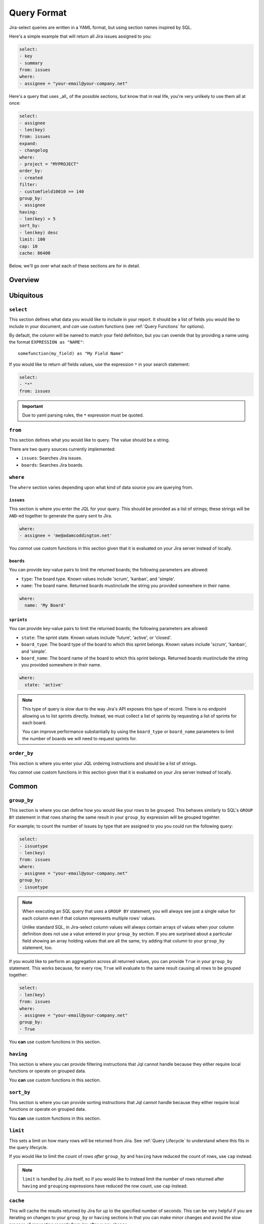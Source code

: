 Query Format
============

Jira-select queries are written in a YAML format,
but using section names inspired by SQL.

Here's a simple example that will return all Jira issues assigned to you:

.. code-block:: yaml

   select:
   - key
   - summary
   from: issues
   where:
   - assignee = "your-email@your-company.net"

Here's a query that uses _all_ of the possible sections,
but know that in real life, you're very unlikely to use them all at once:

.. code-block:: yaml

   select:
   - assignee
   - len(key)
   from: issues
   expand:
   - changelog
   where:
   - project = "MYPROJECT"
   order_by:
   - created
   filter:
   - customfield10010 == 140
   group_by:
   - assignee
   having:
   - len(key) > 5
   sort_by:
   - len(key) desc
   limit: 100
   cap: 10
   cache: 86400

Below, we'll go over what each of these sections are for in detail.

Overview
--------

.. csv-table:: Jira-select Query Sections
   :file: evaluation_location.csv
   :header-rows: 1

Ubiquitous
----------

``select``
~~~~~~~~~~

This section defines what data you would like to include in your report.
It should be a list of fields you would like to include in your document,
and *can* use custom functions (see :ref:`Query Functions` for options).

By default, the column will be named to match your field definition,
but you can overide that by providing a name using the format ``EXPRESSION as "NAME"``::

    somefunction(my_field) as "My Field Name"

If you would like to return *all* fields values,
use the expression ``*`` in your search statement:

.. code-block:: yaml

   select:
   - "*"
   from: issues

.. important::

   Due to yaml parsing rules, the ``*`` expression must be quoted.

``from``
~~~~~~~~

This section defines what you would like to query.
The value should be a string.

There are two query sources currently implemented:

* ``issues``: Searches Jira issues.
* ``boards``: Searches Jira boards.

``where``
~~~~~~~~~

The ``where`` section varies depending upon what kind of data source
you are querying from.

``issues``
__________

This section is where you enter the JQL for your query.
This should be provided as a list of strings;
these strings will be ``AND``-ed together to generate the query sent to Jira.

.. code-block:: yaml

   where:
   - assignee = 'me@adamcoddington.net'

You *cannot* use custom functions in this section
given that it is evaluated on your Jira server instead of locally.

``boards``
__________

You can provide key-value pairs to limit the returned boards;
the following parameters are allowed:

- ``type``: The board type.  Known values include 'scrum', 'kanban',
  and 'simple'.
- ``name``: The board name.  Returned boards mustinclude the string
  you provided somewhere in their name.


.. code-block:: yaml

   where:
     name: 'My Board'

``sprints``
___________

You can provide key-value pairs to limit the returned boards;
the following parameters are allowed:

- ``state``: The sprint state.  Known values include 'future', 'active',
  or 'closed'.
- ``board_type``: The board type of the board to which this sprint belongs.
  Known values include 'scrum', 'kanban', and 'simple'.
- ``board_name``: The board name of the board to which this sprint belongs.
  Returned boards mustinclude the string you provided somewhere in their name.

.. code-block:: yaml

   where:
     state: 'active'

.. note::

   This type of query is slow
   due to the way Jira's API exposes this type of record.
   There is no endpoint allowing us to list sprints directly.
   Instead, we must collect a list of sprints
   by requesting a list of sprints for each board.

   You can improve performance substantially
   by using the ``board_type`` or ``board_name`` parameters
   to limit the number of boards we will need to request sprints for.

``order_by``
~~~~~~~~~~~~

This section is where you enter your JQL ordeirng instructions and should
be a list of strings.

You *cannot* use custom functions in this section
given that it is evaluated on your Jira server instead of locally.

Common
------

``group_by``
~~~~~~~~~~~~

This section is where you can define how you would like your rows to be grouped.
This behaves similarly to SQL's ``GROUP BY`` statement in that rows sharing
the same result in your ``group_by`` expression will be grouped togehter.

For example; to count the number of issues by type that are assigned to you
you could run the following query:

.. code-block:: yaml

   select:
   - issuetype
   - len(key)
   from: issues
   where:
   - assignee = "your-email@your-company.net"
   group_by:
   - issuetype

.. Note::

   When executing an SQL query that uses a ``GROUP BY`` statement,
   you will always see just a single value for each column
   even if that column represents multiple rows' values.

   Unlike standard SQL,
   in Jira-select column values will always contain arrays of values
   when your column definition does not use a value entered in your ``group_by`` section.
   If you are surprised about a particular field showing an array holding values that are all the same,
   try adding that column to your ``group_by`` statement, too.

If you would like to perform an aggregation across all returned values,
you can provide ``True`` in your ``group_by`` statement.
This works because, for every row, ``True`` will evaluate to the same result
causing all rows to be grouped together:

.. code-block:: yaml

   select:
   - len(key)
   from: issues
   where:
   - assignee = "your-email@your-company.net"
   group_by:
   - True

You **can** use custom functions in this section.

``having``
~~~~~~~~~~

This section is where you can provide filtering instructions that Jql cannot handle
because they either require local functions or operate on grouped data.

You **can** use custom functions in this section.

``sort_by``
~~~~~~~~~~~

This section is where you can provide sorting instructions that Jql cannot handle
because they either require local functions or operate on grouped data.

You **can** use custom functions in this section.

``limit``
~~~~~~~~~

This sets a limit on how many rows will be returned from Jira.
See :ref:`Query Lifecycle` to understand where this fits in the query lifecycle.

If you would like to limit the count of rows *after* ``group_by`` and
``having`` have reduced the count of rows, use ``cap`` instead.

.. note::

   ``limit`` is handled by Jira itself, so if you would like to
   instead limit the number of rows returned after ``having``
   and ``grouping`` expressions have reduced the row count,
   use ``cap`` instead.

``cache``
~~~~~~~~~

This will cache the results returned by Jira
for up to the specified number of seconds.
This can be very helpful if you are iterating on changes
to your ``group_by`` or ``having`` sections
in that you can make minor changes
and avoid the slow process of requesting records
from jira after every change.

Note that the cache parameter can be in one of two forms:

.. code-block:: yaml

   cache: 86400

In this case, we will cache the results for up to 86400 seconds
and will also accept an already-stored cached value
that is up to that number of seconds old.

.. code-block:: yaml

   cache: [300, 86400]

In this case, we will cache the results for up to 86400 seconds,
but will only accept a cached value that is 300 seconds old or newer.

You can also pass ``null`` as the second parameter to allow
reading from the cache, but disallow writing a new cached value,
or pass ``null`` as the first parameter to disallow using an existing cache,
but allowing storing a new value.

Note that to take full advantage of caching,
you may also want to use the ``filter`` feature described below.
Using it can let you take better advantage of your cached values.

Unusual
-------

``expand``
~~~~~~~~~~

Jira has a concept of "field expansion",
and although by default Jira-select will fetch "all" data,
that won't actually return quite all of the data.
You can find more information about what data this will return
by reading `the Jira documentation covering
"Search for issues using JQL (GET)" <https://developer.atlassian.com/cloud/jira/platform/rest/v3/api-group-issue-search/#api-rest-api-3-search-get>`_.


``filter``
~~~~~~~~~~

In most cases, using ``where`` (pre-grouping/having, processed by Jira)
and ``having`` (post-grouping) are sufficient.
But there are scenarios where you might want to filter rows
between these two steps.  For example:

* Jql doesn't provide the functionality you need for filtering your resultset,
  but you'll be using a ``group_by`` statement, too, and thus can't just use
  ``having``; because by that point, the field you need to filter on will
  have been grouped with others.
* You are using a long cache interval to quickly iterate on your query and
  do not want to have to update your ``where`` expression since changing that
  will cause us to not use the cached results.

In these cases, you can enter the same sorts of expressions
you'd use in a ``having`` statement in your ``filter`` statement
as a sort of local-side equivalent of ``where``.

You **can** use custom functions in this section.

``cap``
~~~~~~~

This sets a limit on how many rows will be returned,
but unlike ``limit`` is evaluated locally.

This can be used if you want your ``having`` or ``group_by``
statements to have access to as much data as possible
(and thus do not want to use ``limit``
to reduce the number of rows returned from Jira),
but still want to limit the number of rows in your final document.
